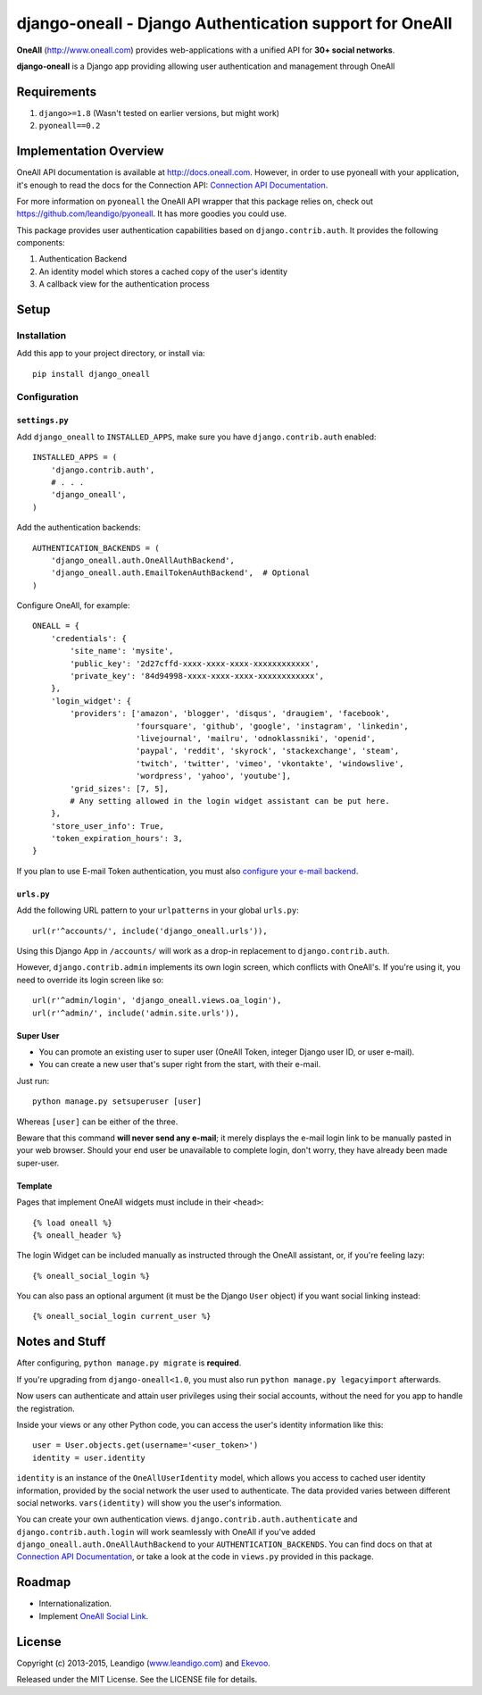 django-oneall - Django Authentication support for OneAll
========================================================

.. image:: https://badges.gitter.im/Join%20Chat.svg
   :alt: Join the chat at https://gitter.im/leandigo/django-oneall
   :target: https://gitter.im/leandigo/django-oneall?utm_source=badge&utm_medium=badge&utm_campaign=pr-badge&utm_content=badge

**OneAll** (|oneall|_) provides web-applications with a unified API for **30+ social networks**.

**django-oneall** is a Django app providing allowing user authentication and management through OneAll

Requirements
------------

#. ``django>=1.8`` (Wasn't tested on earlier versions, but might work)
#. ``pyoneall==0.2``

Implementation Overview
-----------------------
OneAll API documentation is available at |onealldoc|_. However, in order to use pyoneall with your application, it's
enough to read the docs for the Connection API: `Connection API Documentation`_.

For more information on ``pyoneall`` the OneAll API wrapper that this package relies on, check out
`<https://github.com/leandigo/pyoneall>`_. It has more goodies you could use.

This package provides user authentication capabilities based on ``django.contrib.auth``. It provides the following
components:

#. Authentication Backend
#. An identity model which stores a cached copy of the user's identity
#. A callback view for the authentication process

Setup
-----

Installation
````````````
Add this app to your project directory, or install via::

    pip install django_oneall

Configuration
`````````````

``settings.py``
^^^^^^^^^^^^^^^

Add ``django_oneall`` to ``INSTALLED_APPS``, make sure you have ``django.contrib.auth`` enabled::

    INSTALLED_APPS = (
        'django.contrib.auth',
        # . . .
        'django_oneall',
    )

Add the authentication backends::

    AUTHENTICATION_BACKENDS = (
        'django_oneall.auth.OneAllAuthBackend',
        'django_oneall.auth.EmailTokenAuthBackend',  # Optional
    )

Configure OneAll, for example::

    ONEALL = {
        'credentials': {
            'site_name': 'mysite',
            'public_key': '2d27cffd-xxxx-xxxx-xxxx-xxxxxxxxxxxx',
            'private_key': '84d94998-xxxx-xxxx-xxxx-xxxxxxxxxxxx',
        },
        'login_widget': {
            'providers': ['amazon', 'blogger', 'disqus', 'draugiem', 'facebook',
                          'foursquare', 'github', 'google', 'instagram', 'linkedin',
                          'livejournal', 'mailru', 'odnoklassniki', 'openid',
                          'paypal', 'reddit', 'skyrock', 'stackexchange', 'steam',
                          'twitch', 'twitter', 'vimeo', 'vkontakte', 'windowslive',
                          'wordpress', 'yahoo', 'youtube'],
            'grid_sizes': [7, 5],
            # Any setting allowed in the login widget assistant can be put here.
        },
        'store_user_info': True,
        'token_expiration_hours': 3,
    }

If you plan to use E-mail Token authentication, you must also `configure your e-mail backend`_.

``urls.py``
^^^^^^^^^^^
Add the following URL pattern to your ``urlpatterns`` in your global ``urls.py``::

    url(r'^accounts/', include('django_oneall.urls')),

Using this Django App in ``/accounts/`` will work as a drop-in replacement to ``django.contrib.auth``.

However, ``django.contrib.admin`` implements its own login screen, which conflicts with OneAll's.
If you're using it, you need to override its login screen like so::

    url(r'^admin/login', 'django_oneall.views.oa_login'),
    url(r'^admin/', include('admin.site.urls')),

Super User
^^^^^^^^^^

* You can promote an existing user to super user (OneAll Token, integer Django user ID, or user e-mail).
* You can create a new user that's super right from the start, with their e-mail.

Just run::

    python manage.py setsuperuser [user]

Whereas ``[user]`` can be either of the three.

Beware that this command **will never send any e-mail**;
it merely displays the e-mail login link to be manually pasted in your web browser.
Should your end user be unavailable to complete login, don't worry, they have already been made super-user.

Template
^^^^^^^^
Pages that implement OneAll widgets must include in their ``<head>``::

    {% load oneall %}
    {% oneall_header %}

The login Widget can be included manually as instructed through the OneAll assistant, or, if you're feeling lazy::

    {% oneall_social_login %}

You can also pass an optional argument (it must be the Django ``User`` object) if you want social linking instead::

    {% oneall_social_login current_user %}

Notes and Stuff
---------------
After configuring, ``python manage.py migrate`` is **required**.

If you're upgrading from ``django-oneall<1.0``, you must also run ``python manage.py legacyimport`` afterwards.

Now users can authenticate and attain user privileges using their social accounts, without the need for you app to
handle the registration.

Inside your views or any other Python code, you can access the user's identity information like this::

    user = User.objects.get(username='<user_token>')
    identity = user.identity

``identity`` is an instance of the ``OneAllUserIdentity`` model, which allows you access to cached user identity
information, provided by the social network the user used to authenticate. The data provided varies between different
social networks. ``vars(identity)`` will show you the user's information.

You can create your own authentication views. ``django.contrib.auth.authenticate`` and ``django.contrib.auth.login``
will work seamlessly with OneAll if you've added ``django_oneall.auth.OneAllAuthBackend`` to your
``AUTHENTICATION_BACKENDS``. You can find docs on that at `Connection API Documentation`_, or take a look at the
code in ``views.py`` provided in this package.

Roadmap
-------

- Internationalization.
- Implement `OneAll Social Link`_.

License
-------
Copyright (c) 2013-2015, Leandigo (|leandigo|_) and Ekevoo_.

Released under the MIT License. See the LICENSE file for details.

.. |oneall| replace:: http://www.oneall.com
.. _oneall: http://www.oneall.com
.. |onealldoc| replace:: http://docs.oneall.com
.. _onealldoc: http://docs.oneall.com
.. _Connection API Documentation: http://docs.oneall.com/api/resources/connections/
.. _configure your e-mail backend: https://docs.djangoproject.com/en/1.8/ref/settings/#email-backend
.. _OneAll Social Link: https://www.oneall.com/services/social-link/
.. |leandigo| replace:: www.leandigo.com
.. _leandigo: http://www.leandigo.com
.. _Ekevoo: http://ekevoo.com
